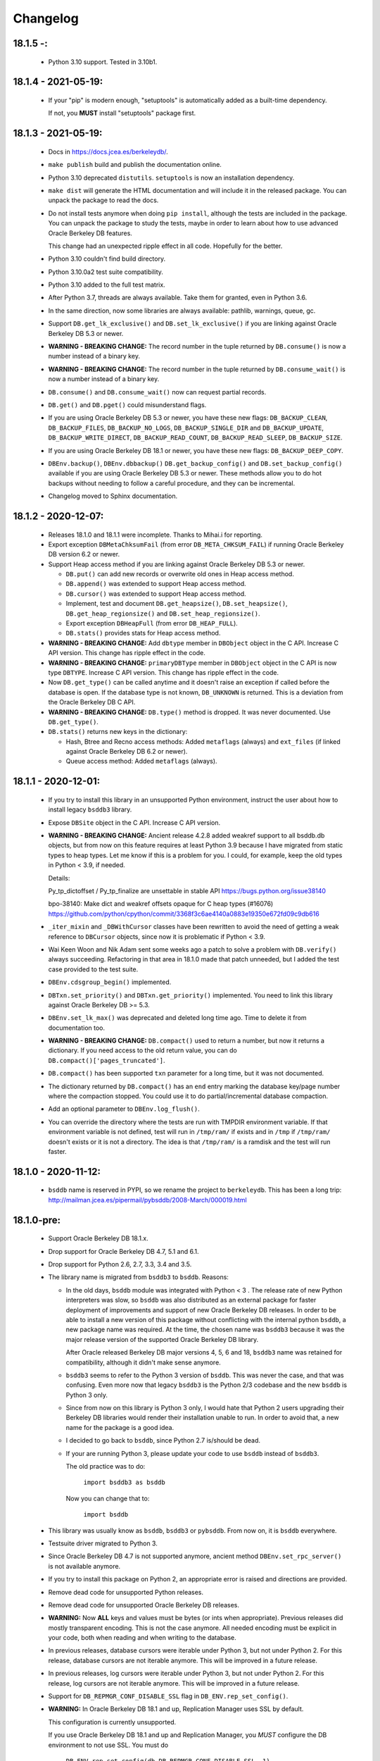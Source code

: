 Changelog
=========

18.1.5 -:
---------

  - Python 3.10 support. Tested in 3.10b1.

18.1.4 - 2021-05-19:
--------------------

  - If your "pip" is modern enough, "setuptools" is automatically
    added as a built-time dependency.

    If not, you **MUST** install "setuptools" package first.

18.1.3 - 2021-05-19:
--------------------

  - Docs in https://docs.jcea.es/berkeleydb/.

  - ``make publish`` build and publish the documentation online.

  - Python 3.10 deprecated ``distutils``. ``setuptools`` is now an
    installation dependency.

  - ``make dist`` will generate the HTML documentation and will
    include it in the released package. You can unpack the package
    to read the docs.

  - Do not install tests anymore when doing ``pip install``,
    although the tests are included in the package. You can unpack
    the package to study the tests, maybe in order to learn about
    how to use advanced Oracle Berkeley DB features.

    This change had an unexpected ripple effect in all code. Hopefully for the
    better.

  - Python 3.10 couldn't find build directory.

  - Python 3.10.0a2 test suite compatibility.

  - Python 3.10 added to the full test matrix.

  - After Python 3.7, threads are always available. Take them for granted,
    even in Python 3.6.

  - In the same direction, now some libraries are always available: pathlib,
    warnings, queue, gc.

  - Support ``DB.get_lk_exclusive()`` and
    ``DB.set_lk_exclusive()`` if you are linking against Oracle
    Berkeley DB 5.3 or newer.

  - **WARNING - BREAKING CHANGE:** The record number in the tuple
    returned by ``DB.consume()`` is now a number instead of a
    binary key.

  - **WARNING - BREAKING CHANGE:** The record number in the tuple
    returned by ``DB.consume_wait()`` is now a number instead of a
    binary key.

  - ``DB.consume()`` and ``DB.consume_wait()`` now can request
    partial records.

  - ``DB.get()`` and ``DB.pget()`` could misunderstand flags.

  - If you are using Oracle Berkeley DB 5.3 or newer, you have
    these new flags: ``DB_BACKUP_CLEAN``, ``DB_BACKUP_FILES``,
    ``DB_BACKUP_NO_LOGS``, ``DB_BACKUP_SINGLE_DIR`` and
    ``DB_BACKUP_UPDATE``, ``DB_BACKUP_WRITE_DIRECT``,
    ``DB_BACKUP_READ_COUNT``, ``DB_BACKUP_READ_SLEEP``,
    ``DB_BACKUP_SIZE``.

  - If you are using Oracle Berkeley DB 18.1 or newer, you have these new
    flags: ``DB_BACKUP_DEEP_COPY``.

  - ``DBEnv.backup()``, ``DBEnv.dbbackup()``
    ``DB.get_backup_config()`` and ``DB.set_backup_config()``
    available if you are using Oracle Berkeley DB 5.3 or newer.
    These methods allow you to do hot backups without needing to
    follow a careful procedure, and they can be incremental.

  - Changelog moved to Sphinx documentation.

18.1.2 - 2020-12-07:
--------------------

  * Releases 18.1.0 and 18.1.1 were incomplete. Thanks to Mihai.i
    for reporting.

  * Export exception ``DBMetaChksumFail`` (from error
    ``DB_META_CHKSUM_FAIL``) if running Oracle Berkeley DB version
    6.2 or newer.

  * Support Heap access method if you are linking against Oracle Berkeley DB
    5.3 or newer.

    - ``DB.put()`` can add new records or overwrite old ones in
      Heap access method.

    - ``DB.append()`` was extended to support Heap access method.

    - ``DB.cursor()`` was extended to support Heap access method.

    - Implement, test and document ``DB.get_heapsize()``,
      ``DB.set_heapsize()``, ``DB.get_heap_regionsize()`` and
      ``DB.set_heap_regionsize()``.

    - Export exception ``DBHeapFull`` (from error
      ``DB_HEAP_FULL``).

    - ``DB.stats()`` provides stats for Heap access method.

  * **WARNING - BREAKING CHANGE:** Add ``dbtype`` member in
    ``DBObject`` object in the C API. Increase C API version. This
    change has ripple effect in the code.

  * **WARNING - BREAKING CHANGE:** ``primaryDBType`` member in
    ``DBObject`` object in the C API is now type ``DBTYPE``.
    Increase C API version. This change has ripple effect in the
    code.

  * Now ``DB.get_type()`` can be called anytime and it doesn't
    raise an exception if called before the database is open. If
    the database type is not known, ``DB_UNKNOWN`` is returned.
    This is a deviation from the Oracle Berkeley DB C API.

  * **WARNING - BREAKING CHANGE:** ``DB.type()`` method is
    dropped. It was never documented. Use ``DB.get_type()``.

  * ``DB.stats()`` returns new keys in the dictionary:

    - Hash, Btree and Recno access methods: Added ``metaflags``
      (always) and ``ext_files`` (if linked against Oracle
      Berkeley DB 6.2 or newer).

    - Queue access method: Added ``metaflags`` (always).

18.1.1 - 2020-12-01:
--------------------

  * If you try to install this library in an unsupported Python
    environment, instruct the user about how to install legacy
    ``bsddb3`` library.

  * Expose ``DBSite`` object in the C API. Increase C API version.

  * **WARNING - BREAKING CHANGE:** Ancient release 4.2.8 added
    weakref support to all bsddb.db objects, but from now on this
    feature requires at least Python 3.9 because I have migrated
    from static types to heap types. Let me know if this is a
    problem for you. I could, for example, keep the old types in
    Python < 3.9, if needed.

    Details:

    Py_tp_dictoffset / Py_tp_finalize are unsettable in stable API
    https://bugs.python.org/issue38140

    bpo-38140: Make dict and weakref offsets opaque for C heap types (#16076)
    https://github.com/python/cpython/commit/3368f3c6ae4140a0883e19350e672fd09c9db616

  * ``_iter_mixin`` and ``_DBWithCursor`` classes have been
    rewritten to avoid the need of getting a weak reference to
    ``DBCursor`` objects, since now it is problematic if Python <
    3.9.

  * Wai Keen Woon and Nik Adam sent some weeks ago a patch to
    solve a problem with ``DB.verify()`` always succeeding.
    Refactoring in that area in 18.1.0 made that patch unneeded,
    but I added the test case provided to the test suite.

  * ``DBEnv.cdsgroup_begin()`` implemented.

  * ``DBTxn.set_priority()`` and ``DBTxn.get_priority()``
    implemented. You need to link this library against Oracle
    Berkeley DB >= 5.3.

  * ``DBEnv.set_lk_max()`` was deprecated and deleted long time
    ago. Time to delete it from documentation too.

  * **WARNING - BREAKING CHANGE:** ``DB.compact()`` used to return
    a number, but now it returns a dictionary. If you need access
    to the old return value, you can do
    ``DB.compact()['pages_truncated']``.

  * ``DB.compact()`` has been supported ``txn`` parameter for a
    long time, but it was not documented.

  * The dictionary returned by ``DB.compact()`` has an ``end``
    entry marking the database key/page number where the
    compaction stopped. You could use it to do partial/incremental
    database compaction.

  * Add an optional parameter to ``DBEnv.log_flush()``.

  * You can override the directory where the tests are run with TMPDIR
    environment variable. If that environment variable is not
    defined, test will run in ``/tmp/ram/`` if exists and in
    ``/tmp`` if ``/tmp/ram/`` doesn't exists or it is not a
    directory. The idea is that ``/tmp/ram/`` is a ramdisk and the
    test will run faster.

18.1.0 - 2020-11-12:
--------------------

  * ``bsddb`` name is reserved in PYPI, so we rename the project
    to ``berkeleydb``. This has been a long trip:
    http://mailman.jcea.es/pipermail/pybsddb/2008-March/000019.html

18.1.0-pre:
-----------

  * Support Oracle Berkeley DB 18.1.x.
  * Drop support for Oracle Berkeley DB 4.7, 5.1 and 6.1.
  * Drop support for Python 2.6, 2.7, 3.3, 3.4 and 3.5.
  * The library name is migrated from ``bsddb3`` to ``bsddb``. Reasons:

    - In the old days, ``bsddb`` module was integrated with Python < 3 . The
      release rate of new Python interpreters was slow, so ``bsddb`` was
      also distributed as an external package for faster deployment of
      improvements and support of new Oracle Berkeley DB releases. In order to
      be able to install a new version of this package without conflicting
      with the internal python ``bsddb``, a new package name was required.
      At the time, the chosen name was ``bsddb3`` because it was the major
      release version of the supported Oracle Berkeley DB library.

      After Oracle released Berkeley DB major versions 4, 5, 6 and 18, ``bsddb3``
      name was retained for compatibility, although it didn't make sense
      anymore.

    - ``bsddb3`` seems to refer to the Python 3 version of ``bsddb``. This
      was never the case, and that was confusing. Even more now that
      legacy ``bsddb3`` is the Python 2/3 codebase and the new ``bsddb`` is
      Python 3 only.

    - Since from now on this library is Python 3 only, I would hate that
      Python 2 users upgrading their Berkeley DB libraries would render
      their installation unable to run. In order to avoid that, a new name
      for the package is a good idea.

    - I decided to go back to ``bsddb``, since Python 2.7 is/should be dead.

    - If your are running Python 3, please update your code to use
      ``bsddb`` instead of ``bsddb3``.

      The old practice was to do:

          ``import bsddb3 as bsddb``

      Now you can change that to:

          ``import bsddb``

  * This library was usually know as ``bsddb``, ``bsddb3`` or ``pybsddb``.
    From now on, it is ``bsddb`` everywhere.
  * Testsuite driver migrated to Python 3.
  * Since Oracle Berkeley DB 4.7 is not supported anymore,
    ancient method ``DBEnv.set_rpc_server()`` is not available anymore.
  * If you try to install this package on Python 2,
    an appropriate error is raised and directions are provided.
  * Remove dead code for unsupported Python releases.
  * Remove dead code for unsupported Oracle Berkeley DB releases.
  * **WARNING:** Now **ALL** keys and values must be bytes (or ints when
    appropriate). Previous releases did mostly transparent encoding. This
    is not the case anymore. All needed encoding must be explicit in
    your code, both when reading and when writing to the database.
  * In previous releases, database cursors were iterable under Python 3,
    but not under Python 2. For this release, database cursors are not
    iterable anymore. This will be improved in a future release.
  * In previous releases, log cursors were iterable under Python 3,
    but not under Python 2. For this release, log cursors are not
    iterable anymore. This will be improved in a future release.
  * Support for ``DB_REPMGR_CONF_DISABLE_SSL`` flag in
    ``DB_ENV.rep_set_config()``.
  * **WARNING:** In Oracle Berkeley DB 18.1 and up, Replication Manager uses
    SSL by default.

    This configuration is currently unsupported.

    If you use Oracle Berkeley DB 18.1 and up and Replication Manager,
    you *MUST* configure the DB environment to not use SSL. You must do

        ``DB_ENV.rep_set_config(db.DB_REPMGR_CONF_DISABLE_SSL, 1)``

    in your code.

    This limitation will be overcomed in a future release of this project.

  * ``open()`` methods allow path-like objects.
  * ``DBEnv.open()`` accepts keyword arguments.
  * ``DBEnv.open()`` allows no homedir and a homedir of ``None``.
  * ``DB.set_re_source()`` uses local filename encoding.
  * ``DB.set_re_source()`` accepts path-like objects if using Python 3.6 or up.
  * ``DB.verify()`` was doing nothing at all. Now actually do the job.
  * ``DB.verify()`` accepts path-like objects for ``filename`` and ``outfile`` if
    using Python 3.6 or up.
  * ``DB.upgrade()`` accepts path-like objects if using Python 3.6 or up.
  * ``DB.remove()`` accepts path-like objects if using Python 3.6 or up.
  * ``DB.remove()`` could leak objects.
  * ``DB.rename()`` accepts path-like objects if using Python 3.6 or up.
  * ``DB.rename()`` correctly invalidates the DB handle.
  * ``DB.get_re_source()`` returns unicode objects with the local
    filename encoding.
  * ``DB_ENV.fileid_reset()`` accepts path-like objects if using Python 3.6 or
    up.
  * ``DB_ENV.log_file()`` correctly encode the filename according to the
    system FS encoding.
  * ``DB_ENV.log_archive()`` correctly encode the filenames according to the
    system FS encoding.
  * ``DB_ENV.lsn_reset()`` accepts path-like objects if using Python 3.6 or up.
  * ``DB_ENV.remove()`` accepts path-like objects if using Python 3.6 or up.
  * ``DB_ENV.remove()`` used to leave the DBENV handle in an unstable state.
  * ``DB_ENV.dbrename()`` accepts path-like objects for ``filename`` and ``newname``
    if using Python 3.6 or up.
  * ``DB_ENV.dbremove()`` accepts path-like objects if using Python 3.6 or up.
  * ``DB_ENV.set_lg_dir()`` uses local filename encoding.
  * ``DB_ENV.set_lg_dir()`` accepts path-like objects if using Python 3.6 or up.
  * ``DB_ENV.get_lg_dir()`` returns unicode objects with the local
    filename encoding.
  * ``DB_ENV.set_tmp_dir()`` uses local filename encoding.
  * ``DB_ENV.set_tmp_dir()`` accepts path-like objects if using Python 3.6 or up.
  * ``DB_ENV.get_tmp_dir()`` returns unicode objects with the local
    filename encoding.
  * ``DB_ENV.set_data_dir()`` uses local filename encoding.
  * ``DB_ENV.set_data_dir()`` accepts path-like objects if using Python 3.6 or
    up.
  * ``DB_ENV.get_data_dirs()`` returns a tuple of unicode objects encoded with
    the local filename encoding.
  * ``DB_ENV.log_prinf()`` requires a bytes object not containing '\0'.
  * The ``DB_ENV.lock_get()`` name can not be None.
  * ``DB_ENV.set_re_pad()`` param must be bytes or integer.
  * ``DB_ENV.get_re_pad()`` returns bytes.
  * ``DB_ENV.set_re_delim()`` param must be bytes or integer.
  * ``DB_ENV.get_re_delim()`` returns bytes.
  * In the C code we don't need ``statichere`` neither ``staticforward``
    workarounds anymore.
  * ``db.DB*`` objects are created via the native classes, not via
    factories anymore.
  * Drop support for ``dbtables``. If you need it back, let me know.
  * In Python 3.9, ``find_unused_port`` has been moved to
    ``test.support.socket_helper``. Reported by Michał Górny.
  * If we use ``set_get_returns_none()`` in the environment,
    the value could not be correctly inherited by the child
    databases. Reported by Patrick Laimbock and modern GCC
    warnings.
  * Do not leak test files and directories.
